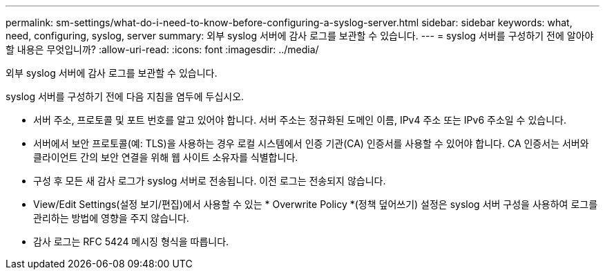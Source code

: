 ---
permalink: sm-settings/what-do-i-need-to-know-before-configuring-a-syslog-server.html 
sidebar: sidebar 
keywords: what, need, configuring, syslog, server 
summary: 외부 syslog 서버에 감사 로그를 보관할 수 있습니다. 
---
= syslog 서버를 구성하기 전에 알아야 할 내용은 무엇입니까?
:allow-uri-read: 
:icons: font
:imagesdir: ../media/


[role="lead"]
외부 syslog 서버에 감사 로그를 보관할 수 있습니다.

syslog 서버를 구성하기 전에 다음 지침을 염두에 두십시오.

* 서버 주소, 프로토콜 및 포트 번호를 알고 있어야 합니다. 서버 주소는 정규화된 도메인 이름, IPv4 주소 또는 IPv6 주소일 수 있습니다.
* 서버에서 보안 프로토콜(예: TLS)을 사용하는 경우 로컬 시스템에서 인증 기관(CA) 인증서를 사용할 수 있어야 합니다. CA 인증서는 서버와 클라이언트 간의 보안 연결을 위해 웹 사이트 소유자를 식별합니다.
* 구성 후 모든 새 감사 로그가 syslog 서버로 전송됩니다. 이전 로그는 전송되지 않습니다.
* View/Edit Settings(설정 보기/편집)에서 사용할 수 있는 * Overwrite Policy *(정책 덮어쓰기) 설정은 syslog 서버 구성을 사용하여 로그를 관리하는 방법에 영향을 주지 않습니다.
* 감사 로그는 RFC 5424 메시징 형식을 따릅니다.


